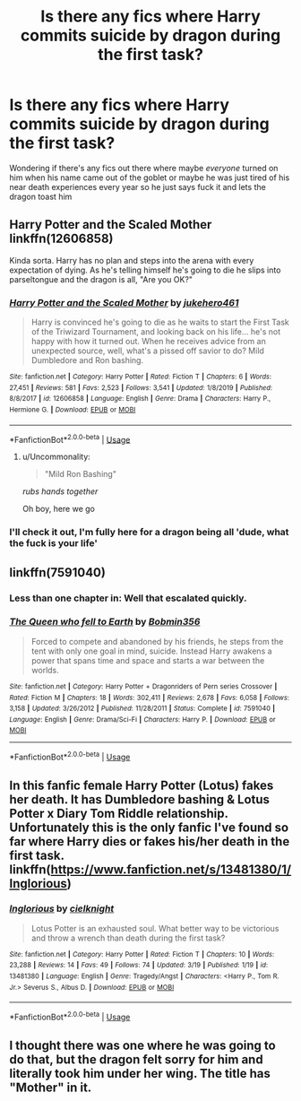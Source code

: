 #+TITLE: Is there any fics where Harry commits suicide by dragon during the first task?

* Is there any fics where Harry commits suicide by dragon during the first task?
:PROPERTIES:
:Author: brockothrow
:Score: 17
:DateUnix: 1592453720.0
:DateShort: 2020-Jun-18
:FlairText: Request
:END:
Wondering if there's any fics out there where maybe /everyone/ turned on him when his name came out of the goblet or maybe he was just tired of his near death experiences every year so he just says fuck it and lets the dragon toast him


** Harry Potter and the Scaled Mother linkffn(12606858)

Kinda sorta. Harry has no plan and steps into the arena with every expectation of dying. As he's telling himself he's going to die he slips into parseltongue and the dragon is all, "Are you OK?"
:PROPERTIES:
:Author: streakermaximus
:Score: 7
:DateUnix: 1592466635.0
:DateShort: 2020-Jun-18
:END:

*** [[https://www.fanfiction.net/s/12606858/1/][*/Harry Potter and the Scaled Mother/*]] by [[https://www.fanfiction.net/u/3141070/jukehero461][/jukehero461/]]

#+begin_quote
  Harry is convinced he's going to die as he waits to start the First Task of the Triwizard Tournament, and looking back on his life... he's not happy with how it turned out. When he receives advice from an unexpected source, well, what's a pissed off savior to do? Mild Dumbledore and Ron bashing.
#+end_quote

^{/Site/:} ^{fanfiction.net} ^{*|*} ^{/Category/:} ^{Harry} ^{Potter} ^{*|*} ^{/Rated/:} ^{Fiction} ^{T} ^{*|*} ^{/Chapters/:} ^{6} ^{*|*} ^{/Words/:} ^{27,451} ^{*|*} ^{/Reviews/:} ^{581} ^{*|*} ^{/Favs/:} ^{2,523} ^{*|*} ^{/Follows/:} ^{3,541} ^{*|*} ^{/Updated/:} ^{1/8/2019} ^{*|*} ^{/Published/:} ^{8/8/2017} ^{*|*} ^{/id/:} ^{12606858} ^{*|*} ^{/Language/:} ^{English} ^{*|*} ^{/Genre/:} ^{Drama} ^{*|*} ^{/Characters/:} ^{Harry} ^{P.,} ^{Hermione} ^{G.} ^{*|*} ^{/Download/:} ^{[[http://www.ff2ebook.com/old/ffn-bot/index.php?id=12606858&source=ff&filetype=epub][EPUB]]} ^{or} ^{[[http://www.ff2ebook.com/old/ffn-bot/index.php?id=12606858&source=ff&filetype=mobi][MOBI]]}

--------------

*FanfictionBot*^{2.0.0-beta} | [[https://github.com/tusing/reddit-ffn-bot/wiki/Usage][Usage]]
:PROPERTIES:
:Author: FanfictionBot
:Score: 5
:DateUnix: 1592466650.0
:DateShort: 2020-Jun-18
:END:

**** u/Uncommonality:
#+begin_quote
  "Mild Ron Bashing"
#+end_quote

/rubs hands together/

Oh boy, here we go
:PROPERTIES:
:Author: Uncommonality
:Score: 11
:DateUnix: 1592481773.0
:DateShort: 2020-Jun-18
:END:


*** I'll check it out, I'm fully here for a dragon being all 'dude, what the *fuck* is your life'
:PROPERTIES:
:Author: datcatburd
:Score: 5
:DateUnix: 1592484083.0
:DateShort: 2020-Jun-18
:END:


** linkffn(7591040)
:PROPERTIES:
:Author: iheartlucius
:Score: 5
:DateUnix: 1592456695.0
:DateShort: 2020-Jun-18
:END:

*** Less than one chapter in: Well that escalated quickly.
:PROPERTIES:
:Author: Comtesse_Kamilia
:Score: 8
:DateUnix: 1592461864.0
:DateShort: 2020-Jun-18
:END:


*** [[https://www.fanfiction.net/s/7591040/1/][*/The Queen who fell to Earth/*]] by [[https://www.fanfiction.net/u/777540/Bobmin356][/Bobmin356/]]

#+begin_quote
  Forced to compete and abandoned by his friends, he steps from the tent with only one goal in mind, suicide. Instead Harry awakens a power that spans time and space and starts a war between the worlds.
#+end_quote

^{/Site/:} ^{fanfiction.net} ^{*|*} ^{/Category/:} ^{Harry} ^{Potter} ^{+} ^{Dragonriders} ^{of} ^{Pern} ^{series} ^{Crossover} ^{*|*} ^{/Rated/:} ^{Fiction} ^{M} ^{*|*} ^{/Chapters/:} ^{18} ^{*|*} ^{/Words/:} ^{302,411} ^{*|*} ^{/Reviews/:} ^{2,678} ^{*|*} ^{/Favs/:} ^{6,058} ^{*|*} ^{/Follows/:} ^{3,158} ^{*|*} ^{/Updated/:} ^{3/26/2012} ^{*|*} ^{/Published/:} ^{11/28/2011} ^{*|*} ^{/Status/:} ^{Complete} ^{*|*} ^{/id/:} ^{7591040} ^{*|*} ^{/Language/:} ^{English} ^{*|*} ^{/Genre/:} ^{Drama/Sci-Fi} ^{*|*} ^{/Characters/:} ^{Harry} ^{P.} ^{*|*} ^{/Download/:} ^{[[http://www.ff2ebook.com/old/ffn-bot/index.php?id=7591040&source=ff&filetype=epub][EPUB]]} ^{or} ^{[[http://www.ff2ebook.com/old/ffn-bot/index.php?id=7591040&source=ff&filetype=mobi][MOBI]]}

--------------

*FanfictionBot*^{2.0.0-beta} | [[https://github.com/tusing/reddit-ffn-bot/wiki/Usage][Usage]]
:PROPERTIES:
:Author: FanfictionBot
:Score: 3
:DateUnix: 1592456714.0
:DateShort: 2020-Jun-18
:END:


** In this fanfic female Harry Potter (Lotus) fakes her death. It has Dumbledore bashing & Lotus Potter x Diary Tom Riddle relationship. Unfortunately this is the only fanfic I've found so far where Harry dies or fakes his/her death in the first task. linkffn([[https://www.fanfiction.net/s/13481380/1/Inglorious]])
:PROPERTIES:
:Author: webbzo
:Score: 1
:DateUnix: 1592497952.0
:DateShort: 2020-Jun-18
:END:

*** [[https://www.fanfiction.net/s/13481380/1/][*/Inglorious/*]] by [[https://www.fanfiction.net/u/5375616/cielknight][/cielknight/]]

#+begin_quote
  Lotus Potter is an exhausted soul. What better way to be victorious and throw a wrench than death during the first task?
#+end_quote

^{/Site/:} ^{fanfiction.net} ^{*|*} ^{/Category/:} ^{Harry} ^{Potter} ^{*|*} ^{/Rated/:} ^{Fiction} ^{T} ^{*|*} ^{/Chapters/:} ^{10} ^{*|*} ^{/Words/:} ^{23,288} ^{*|*} ^{/Reviews/:} ^{14} ^{*|*} ^{/Favs/:} ^{49} ^{*|*} ^{/Follows/:} ^{74} ^{*|*} ^{/Updated/:} ^{3/19} ^{*|*} ^{/Published/:} ^{1/19} ^{*|*} ^{/id/:} ^{13481380} ^{*|*} ^{/Language/:} ^{English} ^{*|*} ^{/Genre/:} ^{Tragedy/Angst} ^{*|*} ^{/Characters/:} ^{<Harry} ^{P.,} ^{Tom} ^{R.} ^{Jr.>} ^{Severus} ^{S.,} ^{Albus} ^{D.} ^{*|*} ^{/Download/:} ^{[[http://www.ff2ebook.com/old/ffn-bot/index.php?id=13481380&source=ff&filetype=epub][EPUB]]} ^{or} ^{[[http://www.ff2ebook.com/old/ffn-bot/index.php?id=13481380&source=ff&filetype=mobi][MOBI]]}

--------------

*FanfictionBot*^{2.0.0-beta} | [[https://github.com/tusing/reddit-ffn-bot/wiki/Usage][Usage]]
:PROPERTIES:
:Author: FanfictionBot
:Score: 2
:DateUnix: 1592497968.0
:DateShort: 2020-Jun-18
:END:


** I thought there was one where he was going to do that, but the dragon felt sorry for him and literally took him under her wing. The title has "Mother" in it.
:PROPERTIES:
:Author: JennaSayquah
:Score: 1
:DateUnix: 1592506447.0
:DateShort: 2020-Jun-18
:END:
